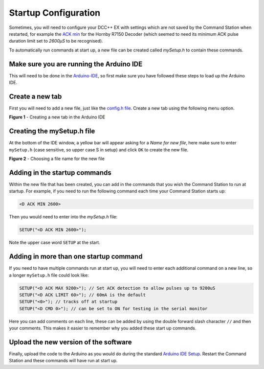 **********************
Startup Configuration
**********************

Sometimes, you will need to configure your DCC++ EX with settings which are not saved by the Command Station when restarted, for example the `ACK min <../reference/software/diagnostic-d-ack-command.html#d-ack-limit-ma>`_ for the Hornby R7150 Decoder (which seemed to need its minimum ACK pulse duration limit set to `2600µS` to be recognised).

To automatically run commands at start up, a new file can be created called `mySetup.h` to contain these commands.



Make sure you are running the Arduino IDE
=========================================

This will need to be done in the `Arduino-IDE <../get-started/arduino-ide.html>`_, so first make sure you have followed these steps to load up the Arduino IDE.


Create a new tab
================

First you will need to add a new file, just like the `config.h file <../get-started/arduino-ide.html#copy-the-config-example-h-file-or-rename-it>`_. Create a new tab using the following menu option.

.. image:: /_static/images/arduino-ide/arduino_ide_newtab.jpg
   :alt: Arduino IDE New Tab
   :scale: 40%

**Figure 1** - Creating a new tab in the Arduino IDE

Creating the mySetup.h file
===========================

At the bottom of the IDE window, a yellow bar will appear asking for a `Name for new file`, here make sure to enter ``mySetup.h`` (case sensitive, so upper case S in setup) and click ``OK`` to create the new file.

.. image:: /_static/images/arduino-ide/arduino_ide_mysetup.jpg
   :alt: Arduino IDE New Tab
   :scale: 40%

**Figure 2** - Choosing a file name for the new file

Adding in the startup commands
==============================

Within the new file that has been created, you can add in the commands that you wish the Command Station to run at startup. For example, if you need to run the following command each time your Command Station starts up: 

.. code-block:: none

   <D ACK MIN 2600>

Then you would need to enter into the `mySetup.h` file:

.. code-block:: none

   SETUP("<D ACK MIN 2600>");

Note the upper case word ``SETUP`` at the start.

Adding in more than one startup command
=======================================

If you need to have multiple commands run at start up, you will need to enter each additional command on a new line, so a longer ``mySetup.h`` file could look like:

.. code-block:: none

   SETUP("<D ACK MAX 9200>"); // Set ACK detection to allow pulses up to 9200uS
   SETUP("<D ACK LIMIT 60>"); // 60mA is the default
   SETUP("<0>"); // tracks off at startup
   SETUP("<D CMD 0>"); // can be set to ON for testing in the serial monitor

Here you can add comments on each line, these can be added by using the double forward slash character ``//`` and then your comments. This makes it easier to remember why you added these start up commands.

Upload the new version of the software
======================================

Finally, upload the code to the Arduino as you would do during the standard `Arduino IDE Setup <../get-started/arduino-ide.html#upload-the-software>`_. Restart the Command Station and these commands will have run at start up.